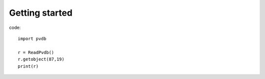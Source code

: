 Getting started
===============

code::

    import pvdb

    r = ReadPvdb()
    r.getobject(87,19)
    print(r)

